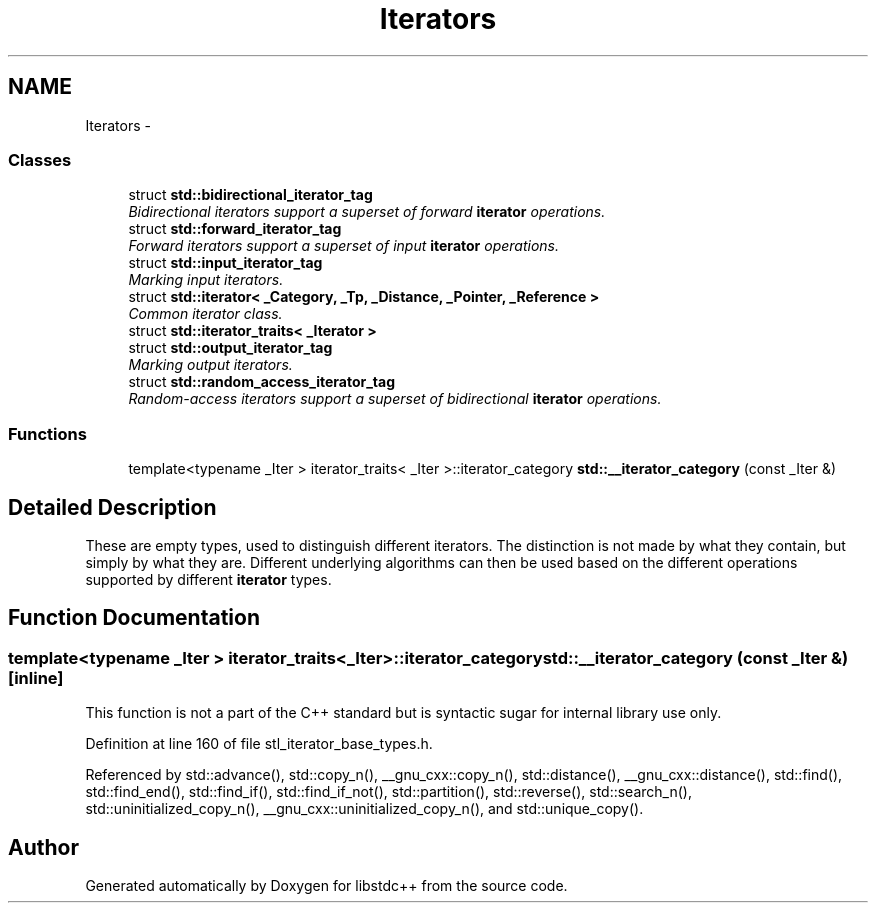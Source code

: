 .TH "Iterators" 3 "21 Apr 2009" "libstdc++" \" -*- nroff -*-
.ad l
.nh
.SH NAME
Iterators \- 
.SS "Classes"

.in +1c
.ti -1c
.RI "struct \fBstd::bidirectional_iterator_tag\fP"
.br
.RI "\fIBidirectional iterators support a superset of forward \fBiterator\fP operations. \fP"
.ti -1c
.RI "struct \fBstd::forward_iterator_tag\fP"
.br
.RI "\fIForward iterators support a superset of input \fBiterator\fP operations. \fP"
.ti -1c
.RI "struct \fBstd::input_iterator_tag\fP"
.br
.RI "\fIMarking input iterators. \fP"
.ti -1c
.RI "struct \fBstd::iterator< _Category, _Tp, _Distance, _Pointer, _Reference >\fP"
.br
.RI "\fICommon iterator class. \fP"
.ti -1c
.RI "struct \fBstd::iterator_traits< _Iterator >\fP"
.br
.ti -1c
.RI "struct \fBstd::output_iterator_tag\fP"
.br
.RI "\fIMarking output iterators. \fP"
.ti -1c
.RI "struct \fBstd::random_access_iterator_tag\fP"
.br
.RI "\fIRandom-access iterators support a superset of bidirectional \fBiterator\fP operations. \fP"
.in -1c
.SS "Functions"

.in +1c
.ti -1c
.RI "template<typename _Iter > iterator_traits< _Iter >::iterator_category \fBstd::__iterator_category\fP (const _Iter &)"
.br
.in -1c
.SH "Detailed Description"
.PP 
These are empty types, used to distinguish different iterators. The distinction is not made by what they contain, but simply by what they are. Different underlying algorithms can then be used based on the different operations supported by different \fBiterator\fP types. 
.SH "Function Documentation"
.PP 
.SS "template<typename _Iter > iterator_traits<_Iter>::iterator_category std::__iterator_category (const _Iter &)\fC [inline]\fP"
.PP
This function is not a part of the C++ standard but is syntactic sugar for internal library use only. 
.PP
Definition at line 160 of file stl_iterator_base_types.h.
.PP
Referenced by std::advance(), std::copy_n(), __gnu_cxx::copy_n(), std::distance(), __gnu_cxx::distance(), std::find(), std::find_end(), std::find_if(), std::find_if_not(), std::partition(), std::reverse(), std::search_n(), std::uninitialized_copy_n(), __gnu_cxx::uninitialized_copy_n(), and std::unique_copy().
.SH "Author"
.PP 
Generated automatically by Doxygen for libstdc++ from the source code.
